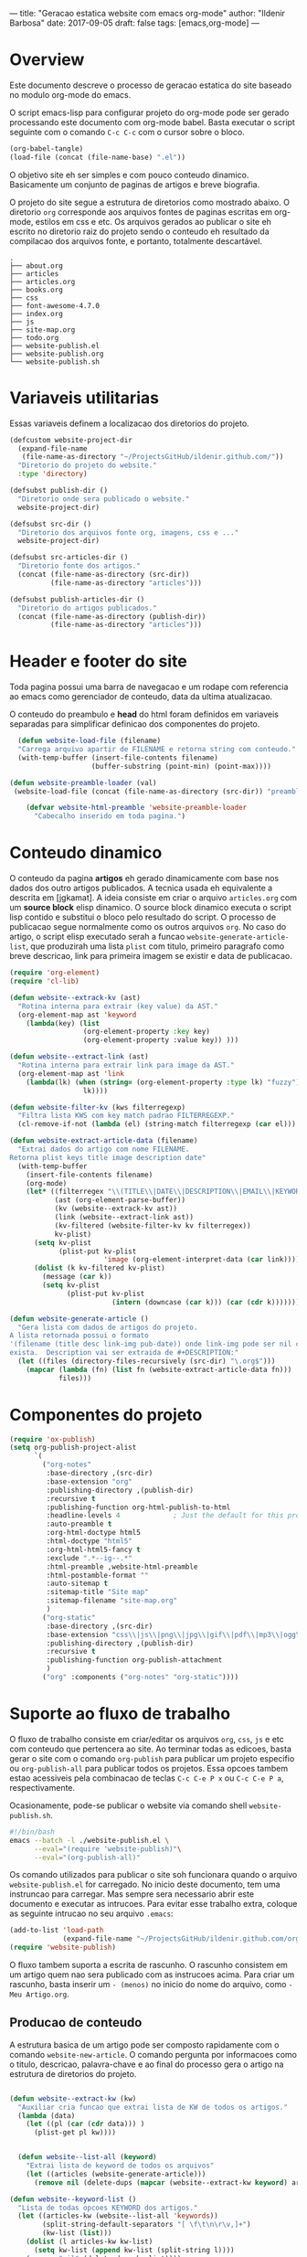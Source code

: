 ---
title: "Geracao estatica website com emacs org-mode"
author: "Ildenir Barbosa"
date: 2017-09-05
draft: false
tags: [emacs,org-mode]
---

* Overview

Este documento descreve o processo de geracao estatica do site baseado no
modulo org-mode do emacs.

O script emacs-lisp para configurar projeto do org-mode pode ser gerado
processando este documento com
org-mode babel. Basta executar o script
seguinte com o comando =C-c C-c= com o cursor sobre o bloco.

#+begin_src emacs-lisp
  (org-babel-tangle)
  (load-file (concat (file-name-base) ".el"))
#+end_src

O objetivo site eh ser simples e com pouco conteudo
dinamico. Basicamente um conjunto de paginas de artigos e breve biografia.

O projeto do site segue a estrutura de diretorios como mostrado
abaixo. O diretorio =org= corresponde aos arquivos fontes de paginas
escritas em org-mode, estilos em css e etc. Os arquivos gerados ao
publicar o site eh escrito no diretorio raiz do projeto sendo o
conteudo eh resultado da compilacao dos arquivos fonte, e portanto,
totalmente descartável.

#+begin_example
  .
  ├── about.org
  ├── articles
  ├── articles.org
  ├── books.org
  ├── css
  ├── font-awesome-4.7.0
  ├── index.org
  ├── js
  ├── site-map.org
  ├── todo.org
  ├── website-publish.el
  ├── website-publish.org
  └── website-publish.sh
#+end_example

* Variaveis utilitarias
Essas variaveis definem a localizacao dos diretorios do projeto.

#+name: variaveis-utilitarias
#+begin_src emacs-lisp
  (defcustom website-project-dir
    (expand-file-name
     (file-name-as-directory "~/ProjectsGitHub/ildenir.github.com/"))
    "Diretorio do projeto do website."
    :type 'directory)

  (defsubst publish-dir ()
    "Diretorio onde sera publicado o website."
    website-project-dir)

  (defsubst src-dir ()
    "Diretorio dos arquivos fonte org, imagens, css e ..."
    website-project-dir)

  (defsubst src-articles-dir ()
    "Diretorio fonte dos artigos."
    (concat (file-name-as-directory (src-dir))
            (file-name-as-directory "articles")))

  (defsubst publish-articles-dir ()
    "Diretorio do artigos publicados."
    (concat (file-name-as-directory (publish-dir))
            (file-name-as-directory "articles")))
#+end_src

* Header e footer do site
Toda pagina possui uma barra de navegacao e um rodape com referencia
ao emacs como gerenciador de conteudo, data da ultima atualizacao.

O conteudo do preambulo e *head* do html foram definidos em
variaveis separadas para simplificar definicao dos componentes do projeto.

#+name: header-footer-site
#+begin_src emacs-lisp
    (defun website-load-file (filename)
    "Carrega arquivo apartir de FILENAME e retorna string com conteudo."
    (with-temp-buffer (insert-file-contents filename)
                      (buffer-substring (point-min) (point-max))))

  (defun website-preamble-loader (val)
   (website-load-file (concat (file-name-as-directory (src-dir)) "preamble.html")))

      (defvar website-html-preamble 'website-preamble-loader
        "Cabecalho inserido em toda pagina.")
#+end_src

* Conteudo dinamico
O conteudo da pagina *artigos* eh gerado dinamicamente com base nos
dados dos outro artigos publicados. A tecnica usada eh equivalente
a descrita em [jgkamat]. A ideia consiste em criar o arquivo
=articles.org= com um *source block* elisp dinamico. O source block
dinamico executa o script lisp contido e substitui o bloco pelo
resultado do script. O processo de publicacao segue normalmente
como os outros arquivos =org=. No caso do artigo, o script elisp
executado serah a funcao ~website-generate-article-list~, que
produzirah uma lista ~plist~ com titulo, primeiro paragrafo como breve descricao,
link para primeira imagem se existir e data de publicacao.

#+name: conteudo-dinamico
#+begin_src emacs-lisp
  (require 'org-element)
  (require 'cl-lib)

  (defun website--extrack-kv (ast)
    "Rotina interna para extrair (key value) da AST."
    (org-element-map ast 'keyword
      (lambda(key) (list
                    (org-element-property :key key)
                    (org-element-property :value key)) )))

  (defun website--extract-link (ast)
    "Rotina interna para extrair link para image da AST."
    (org-element-map ast 'link
      (lambda(lk) (when (string= (org-element-property :type lk) "fuzzy")
                    lk))))

  (defun website-filter-kv (kws filterregexp)
    "Filtra lista KWS com key match padrao FILTERREGEXP."
    (cl-remove-if-not (lambda (el) (string-match filterregexp (car el))) kws))

  (defun website-extract-article-data (filename)
    "Extrai dados do artigo com nome FILENAME.
  Retorna plist keys title image description date"
    (with-temp-buffer
      (insert-file-contents filename)
      (org-mode)
      (let* ((filterregex "\\(TITLE\\|DATE\\|DESCRIPTION\\|EMAIL\\|KEYWORDS\\|AUTHOR\\)")
             (ast (org-element-parse-buffer))
             (kv (website--extrack-kv ast))
             (link (website--extract-link ast))
             (kv-filtered (website-filter-kv kv filterregex))
             kv-plist)
        (setq kv-plist
              (plist-put kv-plist
                         'image (org-element-interpret-data (car link))))
        (dolist (k kv-filtered kv-plist)
          (message (car k))
          (setq kv-plist
                (plist-put kv-plist
                           (intern (downcase (car k))) (car (cdr k))))))))

  (defun website-generate-article ()
    "Gera lista com dados de artigos do projeto.
  A lista retornada possui o formato
  '(filename (title desc link-img pub-date)) onde link-img pode ser nil caso nao
  exista.  Description vai ser extraida de #+DESCRIPTION:"
    (let ((files (directory-files-recursively (src-dir) "\.org$")))
      (mapcar (lambda (fn) (list fn (website-extract-article-data fn)))
              files)))
#+end_src

* Componentes do projeto

#+name: componentes-projeto
#+begin_src emacs-lisp
  (require 'ox-publish)
  (setq org-publish-project-alist
        `(
          ("org-notes"
           :base-directory ,(src-dir)
           :base-extension "org"
           :publishing-directory ,(publish-dir)
           :recursive t
           :publishing-function org-html-publish-to-html
           :headline-levels 4             ; Just the default for this project.
           :auto-preamble t
           :org-html-doctype html5
           :html-doctype "html5"
           :org-html-html5-fancy t
           :exclude ".*--ig--.*"
           :html-preamble ,website-html-preamble
           :html-postamble-format ""
           :auto-sitemap t
           :sitemap-title "Site map"
           :sitemap-filename "site-map.org"
           )
          ("org-static"
           :base-directory ,(src-dir)
           :base-extension "css\\|js\\|png\\|jpg\\|gif\\|pdf\\|mp3\\|ogg\\|swf|otf\\|woff\\|woff2\\|ttf\\|svg"
           :publishing-directory ,(publish-dir)
           :recursive t
           :publishing-function org-publish-attachment
           )
          ("org" :components ("org-notes" "org-static"))))
#+end_src

* Suporte ao fluxo de trabalho
O fluxo de trabalho consiste em criar/editar os arquivos =org=,
=css=, =js= e etc com conteudo que pertencera ao site. Ao terminar
todas as edicoes, basta gerar o site com o comando
~org-publish~ para publicar um projeto especifio ou
~org-publish-all~ para publicar todos os projetos. Essa opcoes
tambem estao acessiveis pela combinacao de teclas =C-c C-e P x= ou
=C-c C-e P a=, respectivamente.

Ocasionamente, pode-se publicar o website via comando shell
=website-publish.sh=.

#+begin_src sh
  #!/bin/bash
  emacs --batch -l ./website-publish.el \
        --eval="(require 'website-publish)"\
        --eval="(org-publish-all)"
#+end_src

Os comando utilizados para publicar o site soh funcionara quando
o arquivo =website-publish.el= for carregado. No inicio deste
documento, tem uma instruncao para carregar. Mas sempre sera
necessario abrir este documento e executar as intrucoes. Para
evitar esse trabalho extra, coloque as seguinte intrucao no seu
arquivo =.emacs=:

#+begin_src emacs-lisp
  (add-to-list 'load-path
               (expand-file-name "~/ProjectsGitHub/ildenir.github.com/org"))
  (require 'website-publish)
#+end_src

O fluxo tambem suporta a escrita de rascunho. O rascunho consistem
em um artigo quem nao sera publicado com as instrucoes acima. Para
criar um rascunho, basta inserir um =- (menos)= no inicio do nome
do arquivo, como =-Meu Artigo.org=.

** Producao de conteudo
A estrutura basica de um artigo pode ser composto rapidamente com o
comando ~website-new-article~. O comando pergunta por informacoes
como o titulo, descricao, palavra-chave e ao final do processo gera
o artigo na estrutura de diretorios do projeto.

#+name: content-generator
#+begin_src emacs-lisp

  (defun website--extract-kw (kw)
    "Auxiliar cria funcao que extrai lista de KW de todos os artigos."
    (lambda (data)
      (let ((pl (car (cdr data))) )
        (plist-get pl kw))))


    (defun website--list-all (keyword)
      "Extrai lista de keyword de todos os arquivos"
      (let ((articles (website-generate-article)))
        (remove nil (delete-dups (mapcar (website--extract-kw keyword) articles)))))

  (defun website--keyword-list ()
    "Lista de todas opcoes KEYWORD dos artigos."
    (let ((articles-kw (website--list-all 'keywords))
          (split-string-default-separators "[ \f\t\n\r\v,]+")
          (kw-list (list)))
      (dolist (l articles-kw kw-list)
        (setq kw-list (append kw-list (split-string l))))
      (remove "nil" (delete-dups kw-list))))

    (defun website-new-article ()
      "Entrevista usuario e insera conteudo ao projeto"
      (interactive)
      (let* ((title (read-string "Title: " ))
             (description (read-string "Descricao: "))
             (author (completing-read "Autor: " (website--list-all 'author)))
             (date (format-time-string "%d/%m/%Y"))
             (email (completing-read "Email: " (website--list-all 'email)))
             (keywords (completing-read-multiple "Palavras-chave: "
                                        (website--keyword-list)))
             (filename (string-join
                        (list (concat (file-name-as-directory (src-dir))
                                      (file-name-as-directory "articles"))
                              (format-time-string "%Y%m%d") "-"
                              (string-join (split-string title) "_") ".org"))))
        (with-current-buffer (get-buffer-create filename)
          (insert "#+SETUPFILE: ../setup/xtreme-simple-theme\n")
          (insert (format "#+TITLE: %s\n" title))
          (insert (format "#+DATE: %s\n" date))
          (insert (format "#+AUTHOR: %s\n" author))
          (insert (format "#+EMAIL: %s\n" email))
          (insert (format "#+DESCRIPTION: %s\n" description))
          (insert (format "#+KEYWORDS: %s\n" keywords))
          (insert "#+LANGUAGE: pt_BR\n")
          (insert "#+OPTIONS: num:nil\n")
          (write-file filename))))
#+end_src





* Exporta pacote website-publish
Agora o script serah finalizado com a exportacao do pacote para emacs.

#+name: exporta-modulo
#+begin_src emacs-lisp
  (provide 'website-publish)
  ;;; website-publish.el ends here
#+end_src

* Codigos
Integra do modulo.


#+begin_src emacs-lisp

  ;;; website-publish.el --- Configuracao publicar site com org-mode -*- lexical-binding:t -*-

  ;; Copyright (C) 2017 Ildenir Barbosa

  ;; Author: I. C. Barbosa <ildenir+github@googlemail.com>
  ;; Version: 0.0
  ;; Keywords: website
  ;; URL: http://github.com/ildenir/ildenir.github.com

  ;;; Commentary:

  ;; Este pacote configura/customiza o exportador do org-mode para gerar
  ;; o website.

  ;;; Code:

  (defcustom website-project-dir
    (expand-file-name
     (file-name-as-directory "~/ProjectsGitHub/ildenir.github.com/"))
    "Diretorio do projeto do website."
    :type 'directory)

  (defsubst publish-dir ()
    "Diretorio onde sera publicado o website."
    website-project-dir)

  (defsubst src-dir ()
    "Diretorio dos arquivos fonte org, imagens, css e ..."
    website-project-dir)

  (defsubst src-articles-dir ()
    "Diretorio fonte dos artigos."
    (concat (file-name-as-directory (src-dir))
            (file-name-as-directory "articles")))

  (defsubst publish-articles-dir ()
    "Diretorio do artigos publicados."
    (concat (file-name-as-directory (publish-dir))
            (file-name-as-directory "articles")))
    (defun website-load-file (filename)
    "Carrega arquivo apartir de FILENAME e retorna string com conteudo."
    (with-temp-buffer (insert-file-contents filename)
                      (buffer-substring (point-min) (point-max))))

  (defun website-preamble-loader (val)
   (website-load-file (concat (file-name-as-directory (src-dir)) "preamble.html")))

      (defvar website-html-preamble 'website-preamble-loader
        "Cabecalho inserido em toda pagina.")

  (require 'org-element)
  (require 'cl-lib)

  (defun website--extrack-kv (ast)
    "Rotina interna para extrair (key value) da AST."
    (org-element-map ast 'keyword
      (lambda(key) (list
                    (org-element-property :key key)
                    (org-element-property :value key)) )))

  (defun website--extract-link (ast)
    "Rotina interna para extrair link para image da AST."
    (org-element-map ast 'link
      (lambda(lk) (when (string= (org-element-property :type lk) "fuzzy")
                    lk))))

  (defun website-filter-kv (kws filterregexp)
    "Filtra lista KWS com key match padrao FILTERREGEXP."
    (cl-remove-if-not (lambda (el) (string-match filterregexp (car el))) kws))

  (defun website-extract-article-data (filename)
    "Extrai dados do artigo com nome FILENAME.
  Retorna plist keys title image description date"
    (with-temp-buffer
      (insert-file-contents filename)
      (org-mode)
      (let* ((filterregex "\\(TITLE\\|DATE\\|DESCRIPTION\\|EMAIL\\|KEYWORDS\\|AUTHOR\\)")
             (ast (org-element-parse-buffer))
             (kv (website--extrack-kv ast))
             (link (website--extract-link ast))
             (kv-filtered (website-filter-kv kv filterregex))
             kv-plist)
        (setq kv-plist
              (plist-put kv-plist
                         'image (org-element-interpret-data (car link))))
        (dolist (k kv-filtered kv-plist)
          (message (car k))
          (setq kv-plist
                (plist-put kv-plist
                           (intern (downcase (car k))) (car (cdr k))))))))

  (defun website-generate-article ()
    "Gera lista com dados de artigos do projeto.
  A lista retornada possui o formato
  '(filename (title desc link-img pub-date)) onde link-img pode ser nil caso nao
  exista.  Description vai ser extraida de #+DESCRIPTION:"
    (let ((files (directory-files-recursively (src-dir) "\.org$")))
      (mapcar (lambda (fn) (list fn (website-extract-article-data fn)))
              files)))
  (require 'ox-publish)
  (setq org-publish-project-alist
        `(
          ("org-notes"
           :base-directory ,(src-dir)
           :base-extension "org"
           :publishing-directory ,(publish-dir)
           :recursive t
           :publishing-function org-html-publish-to-html
           :headline-levels 4             ; Just the default for this project.
           :auto-preamble t
           :org-html-doctype html5
           :html-doctype "html5"
           :org-html-html5-fancy t
           :exclude ".*--ig--.*"
           :html-preamble ,website-html-preamble
           :html-postamble-format ""
           :auto-sitemap t
           :sitemap-title "Site map"
           :sitemap-filename "site-map.org"
           )
          ("org-static"
           :base-directory ,(src-dir)
           :base-extension "css\\|js\\|png\\|jpg\\|gif\\|pdf\\|mp3\\|ogg\\|swf|otf\\|woff\\|woff2\\|ttf\\|svg"
           :publishing-directory ,(publish-dir)
           :recursive t
           :publishing-function org-publish-attachment
           )
          ("org" :components ("org-notes" "org-static"))))

  (defun website--extract-kw (kw)
    "Auxiliar cria funcao que extrai lista de KW de todos os artigos."
    (lambda (data)
      (let ((pl (car (cdr data))) )
        (plist-get pl kw))))


    (defun website--list-all (keyword)
      "Extrai lista de keyword de todos os arquivos"
      (let ((articles (website-generate-article)))
        (remove nil (delete-dups (mapcar (website--extract-kw keyword) articles)))))

  (defun website--keyword-list ()
    "Lista de todas opcoes KEYWORD dos artigos."
    (let ((articles-kw (website--list-all 'keywords))
          (split-string-default-separators "[ \f\t\n\r\v,]+")
          (kw-list (list)))
      (dolist (l articles-kw kw-list)
        (setq kw-list (append kw-list (split-string l))))
      (remove "nil" (delete-dups kw-list))))

    (defun website-new-article ()
      "Entrevista usuario e insera conteudo ao projeto"
      (interactive)
      (let* ((title (read-string "Title: " ))
             (description (read-string "Descricao: "))
             (author (completing-read "Autor: " (website--list-all 'author)))
             (date (format-time-string "%d/%m/%Y"))
             (email (completing-read "Email: " (website--list-all 'email)))
             (keywords (completing-read-multiple "Palavras-chave: "
                                        (website--keyword-list)))
             (filename (string-join
                        (list (concat (file-name-as-directory (src-dir))
                                      (file-name-as-directory "articles"))
                              (format-time-string "%Y%m%d") "-"
                              (string-join (split-string title) "_") ".org"))))
        (with-current-buffer (get-buffer-create filename)
          (insert "#+SETUPFILE: ../setup/xtreme-simple-theme\n")
          (insert (format "#+TITLE: %s\n" title))
          (insert (format "#+DATE: %s\n" date))
          (insert (format "#+AUTHOR: %s\n" author))
          (insert (format "#+EMAIL: %s\n" email))
          (insert (format "#+DESCRIPTION: %s\n" description))
          (insert (format "#+KEYWORDS: %s\n" keywords))
          (insert "#+LANGUAGE: pt_BR\n")
          (insert "#+OPTIONS: num:nil\n")
          (write-file filename))))
  (provide 'website-publish)
  ;;; website-publish.el ends here
#+end_src


* Referencia
- [[http://orgmode.org/worg/org-tutorials/org-publish-html-tutorial.html][Publishing Org-mode files to html]]
- [Dale]    [[http://dale.io/blog/automated-org-publishing.html][Automated Publishing Pipeline with Org Mode]]
- [Petton]  [[https://nicolas.petton.fr/blog/blogging-with-org-mode.html#org77b6e84][Blogging with org-mode]]
- [jgkamat] [[https://jgkamat.github.io/blog/website1.html][Creating a blog in Org Mode]]
